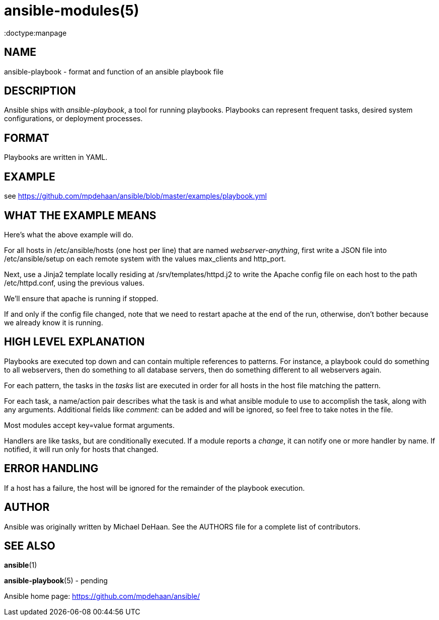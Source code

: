 ansible-modules(5)
=================
:doctype:manpage
:man source: Ansible-playbook
:man version: 0.0.1
:man manual: System administration commands


NAME
----
ansible-playbook - format and function of an ansible playbook file


DESCRIPTION
-----------

Ansible ships with 'ansible-playbook', a tool for running playbooks.
Playbooks can represent frequent tasks, desired system configurations,
or deployment processes.


FORMAT
------

Playbooks are written in YAML.


EXAMPLE
-------

see https://github.com/mpdehaan/ansible/blob/master/examples/playbook.yml

WHAT THE EXAMPLE MEANS
-----------------------

Here's what the above example will do.

For all hosts in /etc/ansible/hosts (one host per line) that are named
'webserver-anything', first write a JSON file into /etc/ansible/setup
on each remote system with the values max_clients and http_port.

Next, use a Jinja2 template locally residing at
/srv/templates/httpd.j2 to write the Apache config file on each host
to the path /etc/httpd.conf, using the previous values.

We'll ensure that apache is running if stopped.

If and only if the config file changed, note that we need to restart
apache at the end of the run, otherwise, don't bother because we
already know it is running.


HIGH LEVEL EXPLANATION
----------------------

Playbooks are executed top down and can contain multiple references to
patterns.  For instance, a playbook could do something to all
webservers, then do something to all database servers, then do
something different to all webservers again.

For each pattern, the tasks in the 'tasks' list are executed in order
for all hosts in the host file matching the pattern.

For each task, a name/action pair describes what the task is and what
ansible module to use to accomplish the task, along with any
arguments.   Additional fields like 'comment:' can be added and will
be ignored, so feel free to take notes in the file.

Most modules accept key=value format arguments.

Handlers are like tasks, but are conditionally executed.  If a module
reports a 'change', it can notify one or more handler by name.  If
notified, it will run only for hosts that changed.


ERROR HANDLING
--------------

If a host has a failure, the host will be ignored for the remainder
of the playbook execution.


AUTHOR
------

Ansible was originally written by Michael DeHaan. See the AUTHORS file
for a complete list of contributors.


SEE ALSO
--------

*ansible*(1)

*ansible-playbook*(5) - pending

Ansible home page: <https://github.com/mpdehaan/ansible/>
